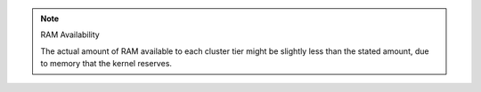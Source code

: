 .. note:: RAM Availability

   The actual amount of RAM available to each cluster tier might be
   slightly less than the stated amount, due to memory that the kernel
   reserves.
